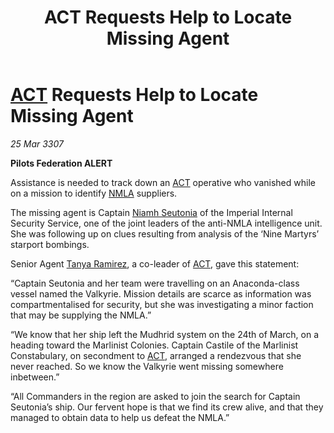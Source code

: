 :PROPERTIES:
:ID:       893d2c27-3f96-4355-9fd3-46f1f3d9145d
:END:
#+title:  ACT Requests Help to Locate Missing Agent
#+filetags: :3307:Empire:Federation:galnet:

* [[id:a152bfb8-4b9a-4b61-a292-824ecbd263e1][ACT]] Requests Help to Locate Missing Agent

/25 Mar 3307/

*Pilots Federation ALERT* 

Assistance is needed to track down an [[id:a152bfb8-4b9a-4b61-a292-824ecbd263e1][ACT]] operative who vanished while on a mission to identify [[id:dbfbb5eb-82a2-43c8-afb9-252b21b8464f][NMLA]] suppliers. 

The missing agent is Captain [[id:cdaa5220-8f79-47dc-b160-a5d3d1ca30a0][Niamh Seutonia]] of the Imperial Internal Security Service, one of the joint leaders of the anti-NMLA intelligence unit. She was following up on clues resulting from analysis of the ‘Nine Martyrs’ starport bombings. 

Senior Agent [[id:fb74a286-1688-41e8-9bec-9ef14adaaf1f][Tanya Ramirez]], a co-leader of [[id:a152bfb8-4b9a-4b61-a292-824ecbd263e1][ACT]], gave this statement: 

“Captain Seutonia and her team were travelling on an Anaconda-class vessel named the Valkyrie. Mission details are scarce as information was compartmentalised for security, but she was investigating a minor faction that may be supplying the NMLA.” 

“We know that her ship left the Mudhrid system on the 24th of March, on a heading toward the Marlinist Colonies. Captain Castile of the Marlinist Constabulary, on secondment to [[id:a152bfb8-4b9a-4b61-a292-824ecbd263e1][ACT]], arranged a rendezvous that she never reached. So we know the Valkyrie went missing somewhere inbetween.” 

“All Commanders in the region are asked to join the search for Captain Seutonia’s ship. Our fervent hope is that we find its crew alive, and that they managed to obtain data to help us defeat the NMLA.”
